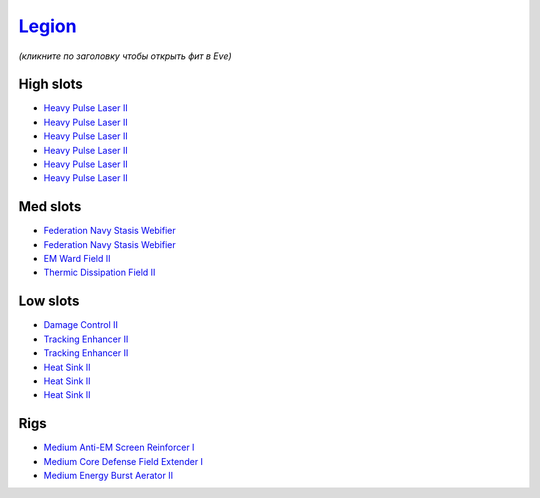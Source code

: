 .. This file is autogenerated by update-fits.py script
.. Use https://github.com/RAISA-Shield/raisa-shield.github.io/edit/source/eft/shield/as/legion.eft
.. to edit it.

`Legion <javascript:CCPEVE.showFitting('29986:2048;1:3520;6:31718;1:31790;1:1999;2:17559;2:31450;1:2364;3:2301;1:2303;1::');>`_
===============================================================================================================================

*(кликните по заголовку чтобы открыть фит в Eve)*

High slots
----------

- `Heavy Pulse Laser II <javascript:CCPEVE.showInfo(3520)>`_
- `Heavy Pulse Laser II <javascript:CCPEVE.showInfo(3520)>`_
- `Heavy Pulse Laser II <javascript:CCPEVE.showInfo(3520)>`_
- `Heavy Pulse Laser II <javascript:CCPEVE.showInfo(3520)>`_
- `Heavy Pulse Laser II <javascript:CCPEVE.showInfo(3520)>`_
- `Heavy Pulse Laser II <javascript:CCPEVE.showInfo(3520)>`_

Med slots
---------

- `Federation Navy Stasis Webifier <javascript:CCPEVE.showInfo(17559)>`_
- `Federation Navy Stasis Webifier <javascript:CCPEVE.showInfo(17559)>`_
- `EM Ward Field II <javascript:CCPEVE.showInfo(2301)>`_
- `Thermic Dissipation Field II <javascript:CCPEVE.showInfo(2303)>`_

Low slots
---------

- `Damage Control II <javascript:CCPEVE.showInfo(2048)>`_
- `Tracking Enhancer II <javascript:CCPEVE.showInfo(1999)>`_
- `Tracking Enhancer II <javascript:CCPEVE.showInfo(1999)>`_
- `Heat Sink II <javascript:CCPEVE.showInfo(2364)>`_
- `Heat Sink II <javascript:CCPEVE.showInfo(2364)>`_
- `Heat Sink II <javascript:CCPEVE.showInfo(2364)>`_

Rigs
----

- `Medium Anti-EM Screen Reinforcer I <javascript:CCPEVE.showInfo(31718)>`_
- `Medium Core Defense Field Extender I <javascript:CCPEVE.showInfo(31790)>`_
- `Medium Energy Burst Aerator II <javascript:CCPEVE.showInfo(31450)>`_

